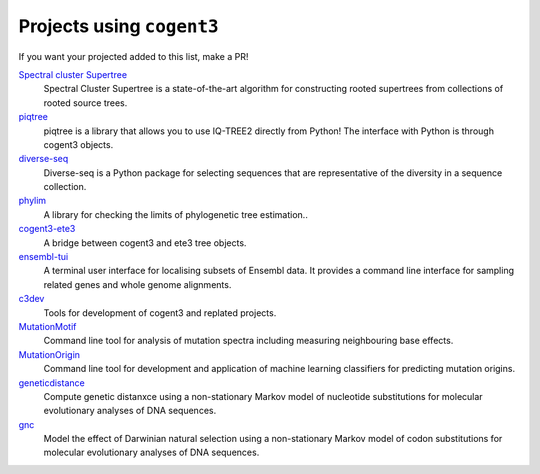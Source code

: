 **************************
Projects using ``cogent3``
**************************

If you want your projected added to this list, make a PR!

`Spectral cluster Supertree <https://pypi.org/project/sc-supertree/>`_
    Spectral Cluster Supertree is a state-of-the-art algorithm for constructing rooted supertrees from collections of rooted source trees.

`piqtree <https://piqtree.readthedocs.io/>`_
    piqtree is a library that allows you to use IQ-TREE2 directly from Python! The interface with Python is through cogent3 objects.

`diverse-seq <https://pypi.org/project/diverse-seq/>`_
    Diverse-seq is a Python package for selecting sequences that are representative of the diversity in a sequence collection.

`phylim <https://pypi.org/project/phylim/>`_
    A library for checking the limits of phylogenetic tree estimation..

`cogent3-ete3 <https://pypi.org/project/cogent3-ete3/>`_
    A bridge between cogent3 and ete3 tree objects.

`ensembl-tui <https://github.com/cogent3/ensembl_tui/>`_
    A terminal user interface for localising subsets of Ensembl data. It provides
    a command line interface for sampling related genes and whole genome
    alignments.

`c3dev <https://github.com/cogent3/c3dev>`_
    Tools for development of cogent3 and replated projects.

`MutationMotif <https://github.com/HuttleyLab/MutationMotif>`_
    Command line tool for analysis of mutation spectra including measuring neighbouring base effects.

`MutationOrigin <https://github.com/HuttleyLab/mutationorigin>`_
    Command line tool for development and application of machine learning classifiers for predicting mutation origins.

`geneticdistance <https://github.com/HuttleyLab/geneticdistance>`_
    Compute genetic distanxce using a non-stationary Markov model of nucleotide substitutions for molecular evolutionary analyses of DNA sequences.

`gnc <https://github.com/HuttleyLab/gnc>`_
    Model the effect of Darwinian natural selection using a non-stationary Markov model of codon substitutions for molecular evolutionary analyses of DNA sequences.
